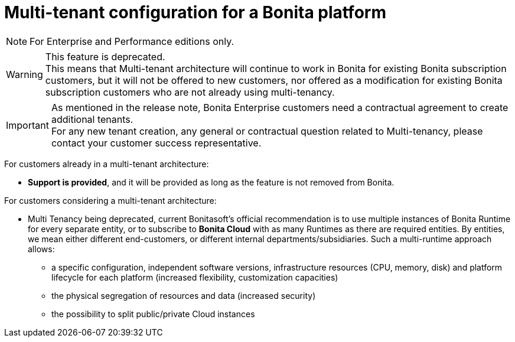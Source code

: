 = Multi-tenant configuration for a Bonita platform
:description: (Deprecated). One single platform to administrate with multiple logical engines. Described what a Tenant is and how to setup Bonita with Multi-tenancy.

[NOTE]
====
For Enterprise and Performance editions only.
====

[WARNING]
====
This feature is deprecated. +
This means that Multi-tenant architecture will continue to work in Bonita for existing Bonita subscription customers,
but it will not be offered to new customers, nor offered as a modification for existing Bonita subscription customers who are not already using multi-tenancy.
====

[IMPORTANT]
====
As mentioned in the release note, Bonita Enterprise customers need a contractual agreement to create additional tenants. +
For any new tenant creation, any general or contractual question related to Multi-tenancy, please contact your customer success representative.
====

For customers already in a multi-tenant architecture:

* *Support is provided*, and it will be provided as long as the feature is not removed from Bonita.

For customers considering a multi-tenant architecture:

 * Multi Tenancy being deprecated, current Bonitasoft's official recommendation is to use multiple instances of Bonita Runtime for every separate entity, or to subscribe to *Bonita Cloud* with as many Runtimes as there are required entities. By entities, we mean either different end-customers, or different internal departments/subsidiaries. Such a multi-runtime approach allows:

** a specific configuration, independent software versions, infrastructure resources (CPU, memory, disk) and platform lifecycle for each platform (increased flexibility, customization capacities)
** the physical segregation of resources and data (increased security)
** the possibility to split public/private Cloud instances

